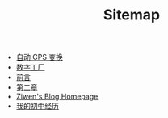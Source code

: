 #+TITLE: Sitemap

- [[file:cps-converter.org][自动 CPS 变换]]
- [[file:pl-tutorial-1.org][数字工厂]]
- [[file:pl-tutorial-0.org][前言]]
- [[file:pl-tutorial-2.org][第二章]]
- [[file:index.org][Ziwen's Blog Homepage]]
- [[file:junior-high-experience.org][我的初中经历]]